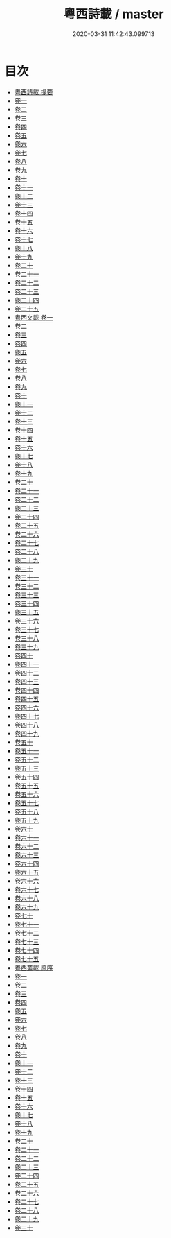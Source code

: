 #+TITLE: 粵西詩載 / master
#+DATE: 2020-03-31 11:42:43.099713
* 目次
 - [[file:KR4h0159_000.txt::000-1a][粤西詩載 提要]]
 - [[file:KR4h0159_001.txt::001-1a][卷一]]
 - [[file:KR4h0159_002.txt::002-1a][卷二]]
 - [[file:KR4h0159_003.txt::003-1a][卷三]]
 - [[file:KR4h0159_004.txt::004-1a][卷四]]
 - [[file:KR4h0159_005.txt::005-1a][卷五]]
 - [[file:KR4h0159_006.txt::006-1a][卷六]]
 - [[file:KR4h0159_007.txt::007-1a][卷七]]
 - [[file:KR4h0159_008.txt::008-1a][卷八]]
 - [[file:KR4h0159_009.txt::009-1a][卷九]]
 - [[file:KR4h0159_010.txt::010-1a][卷十]]
 - [[file:KR4h0159_011.txt::011-1a][卷十一]]
 - [[file:KR4h0159_012.txt::012-1a][卷十二]]
 - [[file:KR4h0159_013.txt::013-1a][卷十三]]
 - [[file:KR4h0159_014.txt::014-1a][卷十四]]
 - [[file:KR4h0159_015.txt::015-1a][卷十五]]
 - [[file:KR4h0159_016.txt::016-1a][卷十六]]
 - [[file:KR4h0159_017.txt::017-1a][卷十七]]
 - [[file:KR4h0159_018.txt::018-1a][卷十八]]
 - [[file:KR4h0159_019.txt::019-1a][卷十九]]
 - [[file:KR4h0159_020.txt::020-1a][卷二十]]
 - [[file:KR4h0159_021.txt::021-1a][卷二十一]]
 - [[file:KR4h0159_022.txt::022-1a][卷二十二]]
 - [[file:KR4h0159_023.txt::023-1a][卷二十三]]
 - [[file:KR4h0159_024.txt::024-1a][卷二十四]]
 - [[file:KR4h0159_025.txt::025-1a][卷二十五]]
 - [[file:KR4h0159_026.txt::026-1a][粤西文載 卷一]]
 - [[file:KR4h0159_027.txt::027-1a][卷二]]
 - [[file:KR4h0159_028.txt::028-1a][卷三]]
 - [[file:KR4h0159_029.txt::029-1a][卷四]]
 - [[file:KR4h0159_030.txt::030-1a][卷五]]
 - [[file:KR4h0159_031.txt::031-1a][卷六]]
 - [[file:KR4h0159_032.txt::032-1a][卷七]]
 - [[file:KR4h0159_033.txt::033-1a][卷八]]
 - [[file:KR4h0159_034.txt::034-1a][卷九]]
 - [[file:KR4h0159_035.txt::035-1a][卷十]]
 - [[file:KR4h0159_036.txt::036-1a][卷十一]]
 - [[file:KR4h0159_037.txt::037-1a][卷十二]]
 - [[file:KR4h0159_038.txt::038-1a][卷十三]]
 - [[file:KR4h0159_039.txt::039-1a][卷十四]]
 - [[file:KR4h0159_040.txt::040-1a][卷十五]]
 - [[file:KR4h0159_041.txt::041-1a][卷十六]]
 - [[file:KR4h0159_042.txt::042-1a][卷十七]]
 - [[file:KR4h0159_043.txt::043-1a][卷十八]]
 - [[file:KR4h0159_044.txt::044-1a][卷十九]]
 - [[file:KR4h0159_045.txt::045-1a][卷二十]]
 - [[file:KR4h0159_046.txt::046-1a][卷二十一]]
 - [[file:KR4h0159_047.txt::047-1a][卷二十二]]
 - [[file:KR4h0159_048.txt::048-1a][卷二十三]]
 - [[file:KR4h0159_049.txt::049-1a][卷二十四]]
 - [[file:KR4h0159_050.txt::050-1a][卷二十五]]
 - [[file:KR4h0159_051.txt::051-1a][卷二十六]]
 - [[file:KR4h0159_052.txt::052-1a][卷二十七]]
 - [[file:KR4h0159_053.txt::053-1a][卷二十八]]
 - [[file:KR4h0159_054.txt::054-1a][卷二十九]]
 - [[file:KR4h0159_055.txt::055-1a][卷三十]]
 - [[file:KR4h0159_056.txt::056-1a][卷三十一]]
 - [[file:KR4h0159_057.txt::057-1a][卷三十二]]
 - [[file:KR4h0159_058.txt::058-1a][卷三十三]]
 - [[file:KR4h0159_059.txt::059-1a][卷三十四]]
 - [[file:KR4h0159_060.txt::060-1a][卷三十五]]
 - [[file:KR4h0159_061.txt::061-1a][卷三十六]]
 - [[file:KR4h0159_062.txt::062-1a][卷三十七]]
 - [[file:KR4h0159_063.txt::063-1a][卷三十八]]
 - [[file:KR4h0159_064.txt::064-1a][卷三十九]]
 - [[file:KR4h0159_065.txt::065-1a][卷四十]]
 - [[file:KR4h0159_066.txt::066-1a][卷四十一]]
 - [[file:KR4h0159_067.txt::067-1a][卷四十二]]
 - [[file:KR4h0159_068.txt::068-1a][卷四十三]]
 - [[file:KR4h0159_069.txt::069-1a][卷四十四]]
 - [[file:KR4h0159_070.txt::070-1a][卷四十五]]
 - [[file:KR4h0159_071.txt::071-1a][卷四十六]]
 - [[file:KR4h0159_072.txt::072-1a][卷四十七]]
 - [[file:KR4h0159_073.txt::073-1a][卷四十八]]
 - [[file:KR4h0159_074.txt::074-1a][卷四十九]]
 - [[file:KR4h0159_075.txt::075-1a][卷五十]]
 - [[file:KR4h0159_076.txt::076-1a][卷五十一]]
 - [[file:KR4h0159_077.txt::077-1a][卷五十二]]
 - [[file:KR4h0159_078.txt::078-1a][卷五十三]]
 - [[file:KR4h0159_079.txt::079-1a][卷五十四]]
 - [[file:KR4h0159_080.txt::080-1a][卷五十五]]
 - [[file:KR4h0159_081.txt::081-1a][卷五十六]]
 - [[file:KR4h0159_082.txt::082-1a][卷五十七]]
 - [[file:KR4h0159_083.txt::083-1a][卷五十八]]
 - [[file:KR4h0159_084.txt::084-1a][卷五十九]]
 - [[file:KR4h0159_085.txt::085-1a][卷六十]]
 - [[file:KR4h0159_086.txt::086-1a][卷六十一]]
 - [[file:KR4h0159_087.txt::087-1a][卷六十二]]
 - [[file:KR4h0159_088.txt::088-1a][卷六十三]]
 - [[file:KR4h0159_089.txt::089-1a][卷六十四]]
 - [[file:KR4h0159_090.txt::090-1a][卷六十五]]
 - [[file:KR4h0159_091.txt::091-1a][卷六十六]]
 - [[file:KR4h0159_092.txt::092-1a][卷六十七]]
 - [[file:KR4h0159_093.txt::093-1a][卷六十八]]
 - [[file:KR4h0159_094.txt::094-1a][卷六十九]]
 - [[file:KR4h0159_095.txt::095-1a][卷七十]]
 - [[file:KR4h0159_096.txt::096-1a][卷七十一]]
 - [[file:KR4h0159_097.txt::097-1a][卷七十二]]
 - [[file:KR4h0159_098.txt::098-1a][卷七十三]]
 - [[file:KR4h0159_099.txt::099-1a][卷七十四]]
 - [[file:KR4h0159_100.txt::100-1a][卷七十五]]
 - [[file:KR4h0159_100.txt::100-39a][粤西叢載 原序]]
 - [[file:KR4h0159_101.txt::101-1a][卷一]]
 - [[file:KR4h0159_102.txt::102-1a][卷二]]
 - [[file:KR4h0159_103.txt::103-1a][卷三]]
 - [[file:KR4h0159_104.txt::104-1a][卷四]]
 - [[file:KR4h0159_105.txt::105-1a][卷五]]
 - [[file:KR4h0159_106.txt::106-1a][卷六]]
 - [[file:KR4h0159_107.txt::107-1a][卷七]]
 - [[file:KR4h0159_108.txt::108-1a][卷八]]
 - [[file:KR4h0159_109.txt::109-1a][卷九]]
 - [[file:KR4h0159_110.txt::110-1a][卷十]]
 - [[file:KR4h0159_111.txt::111-1a][卷十一]]
 - [[file:KR4h0159_112.txt::112-1a][卷十二]]
 - [[file:KR4h0159_113.txt::113-1a][卷十三]]
 - [[file:KR4h0159_114.txt::114-1a][卷十四]]
 - [[file:KR4h0159_115.txt::115-1a][卷十五]]
 - [[file:KR4h0159_116.txt::116-1a][卷十六]]
 - [[file:KR4h0159_117.txt::117-1a][卷十七]]
 - [[file:KR4h0159_118.txt::118-1a][卷十八]]
 - [[file:KR4h0159_119.txt::119-1a][卷十九]]
 - [[file:KR4h0159_120.txt::120-1a][卷二十]]
 - [[file:KR4h0159_121.txt::121-1a][卷二十一]]
 - [[file:KR4h0159_122.txt::122-1a][卷二十二]]
 - [[file:KR4h0159_123.txt::123-1a][卷二十三]]
 - [[file:KR4h0159_124.txt::124-1a][卷二十四]]
 - [[file:KR4h0159_125.txt::125-1a][卷二十五]]
 - [[file:KR4h0159_126.txt::126-1a][卷二十六]]
 - [[file:KR4h0159_127.txt::127-1a][卷二十七]]
 - [[file:KR4h0159_128.txt::128-1a][卷二十八]]
 - [[file:KR4h0159_129.txt::129-1a][卷二十九]]
 - [[file:KR4h0159_130.txt::130-1a][卷三十]]
